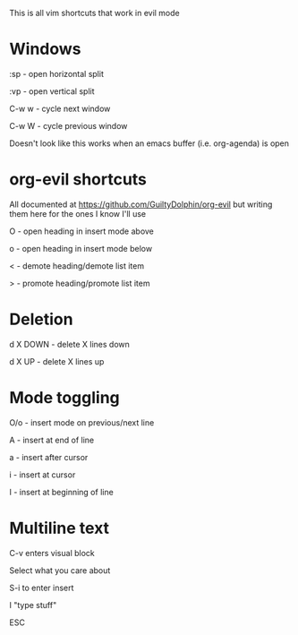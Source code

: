 This is all vim shortcuts that work in evil mode
* Windows
:sp - open horizontal split

:vp - open vertical split

C-w w - cycle next window

C-w W - cycle previous window

Doesn't look like this works when an emacs buffer (i.e. org-agenda) is open

* org-evil shortcuts

All documented at https://github.com/GuiltyDolphin/org-evil but writing them here for the ones I know I'll use

O - open heading in insert mode above

o - open heading in insert mode below

< - demote heading/demote list item

> - promote heading/promote list item

* Deletion

d X DOWN - delete X lines down

d X UP - delete X lines up

* Mode toggling

O/o - insert mode on previous/next line

A - insert at end of line

a - insert after cursor

i - insert at cursor

I - insert at beginning of line

* Multiline text

C-v enters visual block

Select what you care about

S-i to enter insert

I "type stuff"

ESC
